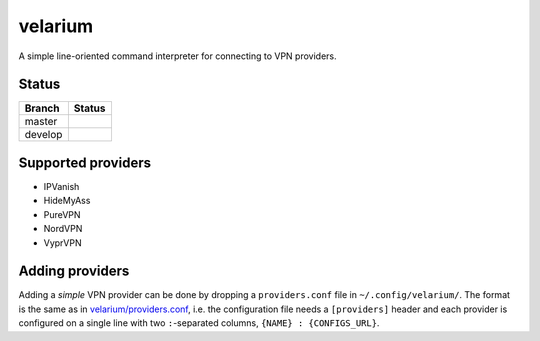 .. highlight:: rst

.. |master| image:: https://travis-ci.org/holthe/velarium.svg?branch=master
    :target: https://travis-ci.org/holthe/velarium

.. |review| image:: https://api.codacy.com/project/badge/Grade/fed7566940164fbf9e4be7eaf758870f
   :target: https://www.codacy.com/app/holthe/velarium?utm_source=github.com&amp;utm_medium=referral&amp;utm_content=holthe/velarium&amp;utm_campaign=Badge_Grade

.. |license| image:: http://img.shields.io/:license-MIT-red.svg
   :target: LICENSE.txt

====================================
velarium |master| |review| |license|
====================================

A simple line-oriented command interpreter for connecting to VPN providers.

^^^^^^
Status
^^^^^^

.. |develop| image:: https://travis-ci.org/holthe/velarium.svg?branch=develop
    :target: https://travis-ci.org/holthe/velarium

+---------+-----------+
| Branch  | Status    |
+=========+===========+
| master  | |master|  |
+---------+-----------+
| develop | |develop| |
+---------+-----------+

^^^^^^^^^^^^^^^^^^^
Supported providers
^^^^^^^^^^^^^^^^^^^

* IPVanish
* HideMyAss
* PureVPN
* NordVPN
* VyprVPN

^^^^^^^^^^^^^^^^
Adding providers
^^^^^^^^^^^^^^^^

Adding a *simple* VPN provider can be done by dropping a ``providers.conf`` file in ``~/.config/velarium/``. The format is the same as in `velarium/providers.conf <velarium/providers.conf>`_, i.e. the configuration file needs a ``[providers]`` header and each provider is configured on a single line with two ``:``-separated columns, ``{NAME} : {CONFIGS_URL}``.
